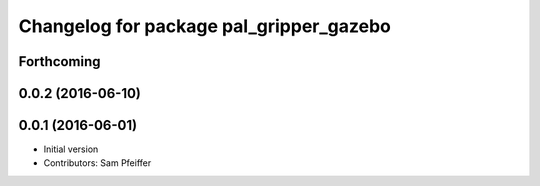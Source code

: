^^^^^^^^^^^^^^^^^^^^^^^^^^^^^^^^^^^^^^^^
Changelog for package pal_gripper_gazebo
^^^^^^^^^^^^^^^^^^^^^^^^^^^^^^^^^^^^^^^^

Forthcoming
-----------

0.0.2 (2016-06-10)
------------------

0.0.1 (2016-06-01)
------------------
* Initial version
* Contributors: Sam Pfeiffer
